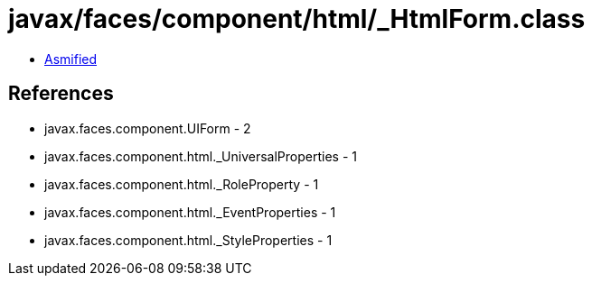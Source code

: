 = javax/faces/component/html/_HtmlForm.class

 - link:_HtmlForm-asmified.java[Asmified]

== References

 - javax.faces.component.UIForm - 2
 - javax.faces.component.html._UniversalProperties - 1
 - javax.faces.component.html._RoleProperty - 1
 - javax.faces.component.html._EventProperties - 1
 - javax.faces.component.html._StyleProperties - 1
